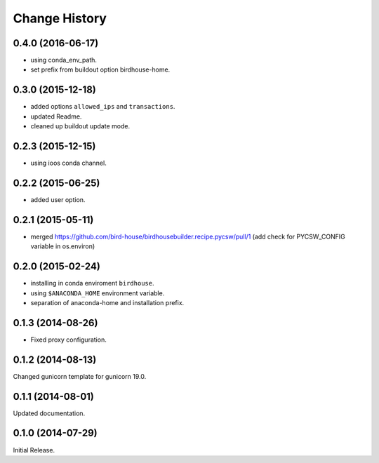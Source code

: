 Change History
**************

0.4.0 (2016-06-17)
==================

* using conda_env_path.
* set prefix from buildout option birdhouse-home.

0.3.0 (2015-12-18)
==================

* added options ``allowed_ips`` and ``transactions``.
* updated Readme.
* cleaned up buildout update mode.

0.2.3 (2015-12-15)
==================

* using ioos conda channel.

0.2.2 (2015-06-25)
==================

* added user option.

0.2.1 (2015-05-11)
==================

* merged https://github.com/bird-house/birdhousebuilder.recipe.pycsw/pull/1 (add check for PYCSW_CONFIG variable in os.environ)

0.2.0 (2015-02-24)
==================

* installing in conda enviroment ``birdhouse``.
* using ``$ANACONDA_HOME`` environment variable.
* separation of anaconda-home and installation prefix.

0.1.3 (2014-08-26)
==================

* Fixed proxy configuration.

0.1.2 (2014-08-13)
==================

Changed gunicorn template for gunicorn 19.0.

0.1.1 (2014-08-01)
==================

Updated documentation.

0.1.0 (2014-07-29)
==================

Initial Release.

